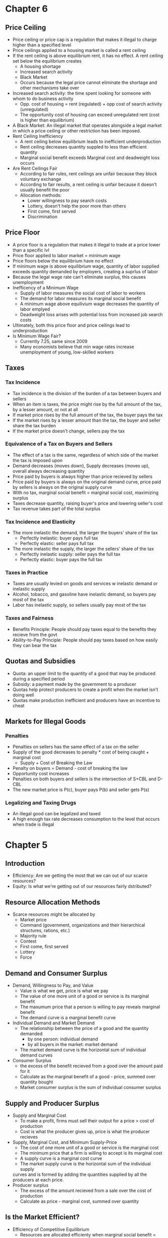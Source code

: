 * Chapter 6
** Price Ceiling 
- Price ceiling or price cap is a regulation that makes it illegal to charge higher than a 
  specified level
- Price ceilings applied to a housing market is called a rent ceiling
- If the rent ceiling is above equilibrium rent, it has no effect. 
 A rent ceiling set below the equilibrium creates
  - A housing shortage
  - Increased search activity
  - Black Market
  - Occurs because the legal price cannot eliminate the shortage and other mechanisms take over
- Increased search activity: the time spent looking for someone with whom to do business activity
  - Opp. cost of housing = rent (regulated) + opp cost of search activity (unregulated)
  - The opportunity cost of housing can exceed unregulated rent (cost is higher than equilibrium)
- A Black Market: An illegal market that operates alongside a legal market in which a price ceiling
  or other restriction has been imposed.
- Rent Ceiling Inefficiency
  - A rent ceiling below equilibrium leads to inefficient underproduction
  - Rent ceiling decreases quantity suppled to less than efficient quantity
  - Marginal social benefit exceeds Marginal cost and deadweight loss occurs
- Are Rent Ceilings Fair
  - According to fair rules, rent ceilings are unfair because they block voluntary exchange
  - According to fair results, a rent ceiling is unfair because it doesn't usually benefit the poor
  - Allocation methods:
    - Lower willingness to pay search costs
    - Lottery, doesn't help the poor more than others
    - First come, first served
    - Discrimination
** Price Floor
- A price floor is a regulation that makes it illegal to trade at a price lower than a specific lvl
- Price floor applied to labor market = minimum wage
- Price floors below the equilibrium have no effect
- If minimum wage is above equilibrium wage, quantity of labor supplied exceeds quantity demanded
  by employers, creating a suprlus of labor
- Because the legal wage rate can't eliminate surplus, this causes unemployment
- Inefficency of a Minimum Wage
  - Supply of labor measures the social cost of labor to workers
  - The demand for labor measures its marginal social benefit
  - A minimum wage above equilivium wage decreases the quantity of labor emplyed
  - Deadweight loss arises with potential loss from increased job search costs
- Ultimately, both this price floor and price ceilings lead to underproduction
- Is Minimum Wage Fair?
  - Currently 7.25, same since 2009
  - Many economists believe that min wage rates increase unemployment of young, low-skilled workers
** Taxes
*** Tax Incidence
- Tax incidence is the division of the burden of a tax between buyers and sellers
- When an item is taxes, the price might rise by the full amount of the tax, by a lesser amount,
  or not at all
- If market price rises by the full amount of the tax, the buyer pays the tax
- If the market rises by a lesser amount than the tax, the buyer and seller share the tax burden
- If the market price doesn't change, sellers pay the tax
*** Equivalence of a Tax on Buyers and Sellers
- The effect of a tax is the same, regardless of which side of the market the tax is imposed upon
- Demand decreases (moves down), Supply decreases (moves up), overall always decreasing quantity
- Price paid by buyers is always higher than price recieved by sellers
- Price paid by buyers is always on the original demand curve, price paid by sellers is 
  always on the original supply curve
- With no tax, marginal social benefit = marginal social cost, maximizing surplus
- Taxes decrease quantity, raising buyer's price and lowering seller's cost
- Tax revenue takes part of the total surplus
*** Tax Incidence and Elasticity
- The more inelastic the demand, the larger the buyers' share of the tax
  - Perfectly inelastic: buyer pays full tax
  - Perfectly elastic: seller pays full tax
- The more inelastic the supply, the larger the sellers' share of the tax
  - Perfectly inelastic supply: seller pays the full tax
  - Perfectly elastic: buyer pays the full tax
*** Taxes in Practice
- Taxes are usually levied on goods and services w inelastic demand or inelastic supply
- Alcohol, tobacco, and gasoline have inelastic demand, so buyers pay most of the tax
- Labor has inelastic supply, so sellers usually pay most of the tax
*** Taxes and Fairness
- Benefits Principle: People should pay taxes equal to the benefits they recieve from the govt
- Ability-to-Pay Principle: People should pay taxes based on how easily they can bear the tax
** Quotas and Subsidies
- Quota: an upper limit to the quantity of a good that may be produced during a specified period
- Subsidy: a payment made by the government to a producer
- Quotas help protect producers to create a profit when the market isn't doing well
- Quotas make production inefficient and producers have an incentive to cheat
** Markets for Illegal Goods
*** Penalties
- Penalties on sellers has the same effect of a tax on the seller
- Supply of the good decreases to penalty * cost of being caught + marginal cost 
  - Supply + Cost of Breaking the Law
- Penalty on buyers = Demand - cost of breaking the law
- Opportunity cost increases
- Penalties on both buyers and sellers is the intersection of S+CBL and D-CBL
- The new market price is P(c), buyer pays P(b) and seller gets P(s)
*** Legalizing and Taxing Drugs
- An illegal good can be legalized and taxed
- A high enough tax rate decreases consumption to the level that occurs when trade is illegal
* Chapter 5
** Introduction
- Efficiency: Are we getting the most that we can out of our scarce resources?
- Equity: Is what we're getting out of our resources fairly dstributed?
** Resource Allocation Methods
- Scarce resources might be allocated by
  - Market price
  - Command (government, organizations and their hierarchical structures, rations, etc.)
  - Majority rule
  - Contest
  - First come, first served
  - Lottery
  - Force
** Demand and Consumer Surplus
- Demand, Willingness to Pay, and Value
  - Value is what we get, price is what we pay
  - The value of one more unit of a good or service is its marginal benefit
  - The maxumum price that a person is willing to pay reveals marginal benefit
  - The demand curve is a marginal benefit curve
- Individual Demand and Market Demand
  - The relationship between the price of a good and the quantity demanded
    - by one person: individual demand
    - by all buyers in the market: market demand
  - The market demand curve is the horizontal sum of individual demand curves
- Consumer Surplus
  - the excess of the benefit recieved from a good over the amount paid for it
  - Calculate as the marginal benefit of a good - price, summed over quantity bought
  - Market consumer surplus is the sum of individual consumer surplus
** Supply and Producer Surplus
- Supply and Marginal Cost
  - To make a profit, firms must sell their output for a price > cost of production
  - Cost is what the producer gives up, price is what the producer recieves
- Supply, Marginal Cost, and Minimum Supply-Price
  - The cost of one more unit of a good or service is the marginal cost
  - The minimum price that a firm is willing to accept is its marginal cost
  - A supply curve is a marginal cost curve
  - The market supply curve is the horizontal sum of the individual supply
  curves and is formed by adding the quantities supplied by all the producers at each price.
- Producer surplus
  - The excess of the amount recieved from a sale over the cost of production
  - Calculate as price - marginal cost, summed over quantity
** Is the Market Efficient?
- Efficiency of Competitive Equilibrium
  - Resources are allocated efficienty when marginal social benefit = marginal social cost
  - If nobody other than producers and consumers are effected, the competitive equilibrium
    can allocate resources efficiently
** Underproduction and Overproduction
- Market failure occurs upon an inefficient outcome (overproduction or underproduction)
- Deadweight loss is the quantification of inefficiency by calculating the area of the 
  full triangle before or after the equilibrium on a marginal social benefit & cost curve
** Market Failure
- Sources of Market Failure:
  - Price and quantity regulations -> blocks price & production, leads to underproduction
  - Taxes and subsidies -> taxes lead to underproduction, subsidies lead to overproduction
  - Externalities -> a cost/benefot affecting someone other than seller/buyer, leads to either
    underproduction or overproduction
  - Public Goods and Common Resources
    - Public goods: benefit everyone, nobody can be excluded. Nobody wants to pay for a public
      good, leading to underproduction.
    - Common resouce: owned by nobody, but can be used by everyone. Leads to tragedy of the commons
      and overproduction
    - Monopoly -> self-interest to produce profits results in underproduction
    - High Transaction costs -> leads to underproduction
** Fairness
- Ideas of fairness can be divided into two rules
  - Not fair if the result isn't fair
    - Utilitarianism: greatest happiness for greatest number
  - Not far if the rules aren't fair
*** It's not Fair if the Results aren't Fair
- If everyone gets the same marginal utility from a given amount of income, and 
  if the marginal benefit of income decreases as income increases, then taking a dollar from a 
  richer person and giving it to a poorer person increases total benefit
- Only when income is equally distributed has the greatest happiness been achieved
- Utlitarianism ignores the cost of making income transfers
- Recognizing these costs leads to the big tradeoff between efficiency and fairness
*** It's not Fair if Rules aren't Fair
- Symmetry principle: the requirement that people in similar situation be treated similarly
- Nozick suggests that fairness is based on two rules
  - The state must create and enforce laws that establish/protect private property
  - Private property may be transferred form one person to another only by voluntary exchange
* Chapter 4
** Introduction to Elasticity
- closeness of substitutes is critical to understanding elasticity of supply and demand
** Elasticity of Demand
*** Calculting Elasticity of Demand
- Price elasticity of demand is a unit free measure of the responsiveness of quantity 
  demanded to a change in price when all other influences stay the same
- percentage change in quantity demanded/percentage change in price
- percent change in price is calculated as change in price/average of two goods/services
*** Inelastic and Elastic Demand
- Demand can be inelastic, unit elastic, or elastic
- Elasticity can range from 0 to infinity
- If quantity demanded doesn't change when the price changes, price elasticity = 0 and the good
  has perfectly inelastic demand (Vertical demand curve)
- If price elasticity equals exactly one, the good has unit elastic demand
- If price elasticity of demand is less than 1 then the good has inelastic demand
- If price elasticity is greater than 1, then the good has an elastic demand
- If the price elasticity is infinity, the good has a perfectly 
  elastic demand (Horizontal demand curve)
** Factors Influencing Elasticity of Demand
*** Closeness of substitutes
- the closer the substitutes, the more elastic the demand for a good or service
- necessities, such as food or housing, generally have an inelastic demands
- luxuries, such as exotic vacations, generally have elastic demand
*** Proportion of Income Spent on Good
- The greater the portion of income consumers spend on a good, the larger the elasticity of demand 
*** Time Elapsed Since Price Change
- The more time consumers have to adjust to a price change or the longer the good can be stored
  without losing its value, the more elastic the demand for the good
** Elasticity on a Linear Demand Curve & Total Revenue Test
- At the midpoint of a linear demand curve, demand is unit elastic
- At prices above the midpoint, demand is elastic
- At prices below the midpoint, demand is inelastic
*** Total Revenue and Elasticity
- Total revenue from the sale of a good or service = price of good * quantity sold
- Raising the price doesn't always increase total revenue
- If demand is elastic, a 1% price cut increases quantity sold by >1%, total revenue decreases
- If demand is inelastic, a 1% price cut increases the quantity <1%, total revenue decreases
- If demand is unit elastic a 1% price cut increases the quantity sold by 1%, total revenue same
*** Total Revenue Test
- a method of estimating the price elasticity of demand by
  observing the change in total revenue that results from a price change
- If a price cut increases total revenue, demand is elastic
- If price cut decreases total revenue demand is inelastic
- If a price cut doesn't change total revenue, demand is unit elastic
- On a bell curve, increase shows elastic, decrease shows inelastic, and peak is unit elastic
** Income Elasticity and Cross Elasticity of Demand
*** Income Elasticity
- Income elasticity of demand measures how the quantity demanded responds to a change in income
  - % change in quantity demanded/ % change in income
- If income elasticity is >1, demand is income elastic and the good is a normal good
- If the income elasticity is 0<x<1, demand is income inelastic and the good is normal elastic
- If income elasticity is <0, the good is an inferior good
*** Cross Elasticity of Demand
- Measure of the responsiveness of demand to change in the price of a substitute/complement 
  - % change in quantity demanded/ % change in price of substitute/complement
- Cross elasticity of demand is:
  - positive for a substitute
  - negative for a complement
** Elasticity of Supply
- Elasticity of supply: measures the responsiveness of quantity suppled to a change in price
  - % change in quantity supplied / % change in price
- Supply is perfectly inelastic when supply curve is vertical and elasticity = 0
- Supply is unit elastic if the supply curve is linear and passes through the origin 
- Supply is perfectly elastic when the supply curve is elastic and the elasticity = infinity
*** Factors Influencing Elasticity of Supply
- Depends on
  - Resource substitution possibilities
    - The easier it is to substitute among resources used, the greater the elasticity of supply
  - Time frame for supply decision
    - Momentary supply - perfectly inelastic for physical goods
    - Short-run supply is somewhat elastoc
    - Long-run supply is the most elastic
* Chapter 3
** Introduction
- Markets are any arrangements that enable buyers and sellers to get information
  and do business with each other
- Competitive Market: many buyers and many sellers so no single buyer or seller can
  influence prices
** Demand
- Reflects the buyers' side of the market
- If you demand something, you
  - want it
  - can afford it
  - have a definite plan to buy it
- Quantity demanded: amount that consumers plan to buy 
  during a particular time @ a particular price
- Law of Demand: other things remaining the same, the higher the price of a good, the smaller
  the quantity demanded (and vice versa)
- Substitution Effect: when the relative price of a good rises, people seek substitutes so
  the quantity demanded decreases
- When the price of a good rises relative to income, people cannot afford all the things
  they previously bought so quantity demanded decreases
- Demand Curve and Demand Schedule
  - the term demand refers to the entire relationship between good and quantity demanded
- Demand Curve: exhibits relationshit between quantity demanded and price when all other
  consumers' planned purchases remain constant
- Willingess and Ability to Pay
  - The smaller the quantity available, the higher the price someone is willing to pay for
    another unit
  - Willingness to pay measures marginal benefit
- Changes in Demand: when some influence on buying plans other than price changes, there is a
  shift in demand for that good
- 6 factors influencing demand:
  - Price of related goods
    - substitutes - good that can be used in place of another
    - complement - good that is used in conjunction with another
    - If $ substitute inc or $ complement dec, demand of good inc
    - if $ substitute dec or $ complement inc, demand of good dec
  - Expected future prices
    - if expected future price inc, current demand inc
    - if expected future price dec, current demand dec
  - Income
    - normal good: a good for which demand inc as income inc
    - inferior good: a good for which demand dec as income inc
    - if expected future income increases/credit is easier to get, current demand inc
  - Population
    - The higher the population, the higher the demand
  - Preferences
    - People with the same income have different demands if they have different preferences
** Supply
- If a firm is a supplier, they
  - have the resources and tech to produce it
  - can profit from producing it
  - has a definite plan to produce and sell it
- Quantity supplied: the amount producers plan to sell during a given time at a particular price
- Law of Supply: Other things remaning the same, the higher the price of a good, the greater the
  quantity supplied (and vice versa).
- Supply Curve and Supply Schedule
  - Minimum supply price: As quantity produced inc, marginal cost inc.
  - The lowest price at which someone is willing to sell an additional unit rises
  - This lowest price is called the marginal cost
- Changes in Supply
  - Increases in supply shifts the curve to the right (and vice versa)
- Factors that affect Supply
  - Prices of factors of production
    - If the price of an input inc, supply dec; curve shifts left
  - Prices of related goods produced
    - denoted by substitute for production, not just substitute
    - supply of a good inc if price of a substitute dec
    - complements in production: goods that must be produced together (beef & leather)
    - supply of a good inc if the price of a complement in production inc
  - Expected Future Prices
    - If expected future price inc, current supply dec
  - Number of Suppliers
    - as number of suppliers inc, supply inc
  - Technology
    - Advances in technology lower the cost of making existing products
    - inc in technology means inc in supply
  - State of Nature
    - natural forces and disasters can dec supply
** Equilibrium
- Equilibrium: a situation in which opposing forces balance each other
- Equilibrium Price: the price at which quantity demanded = quantity supplied
- Equilibrium Quantity: quantity bought and sold at equilibrium cost
- Price Regulation
  - Price regulates buying and selling plans
  - Price adjusts when plans don't match
- Price adjustments
  - Surplus forces prices down
  - Shortage forces prices up
- Increases in demand
  - When demand increases without changes in supply, shortages occur
  - Price therefore increaes
- Decrease in demand
  - At the original price, there is a surplus
  - Price therefore falls
- Increase in supply
  - At the original price, there is a surplus
  - Price therefore falls
- Decrease in supply
  - At the original price, there is a shortage
  - Price therefore increases
* Chapter 2
** Production Possibilities Frontier
- PPF is the boundary between combinations of goods and services that can and can't be prodiced
- Points outside the PPF are unattainable
*** Production Efficiency
- We can achieve production efficiency if we cannt make more of one good without making les
  of another such good.
- All points on the PPF are efficient, while all points within the PPF are inefficient
** Opportunity Cost on the PPF
- Every choice/movement along the PPF is an opportunity cost
- Opportunity Cost = Amnt given up/Amnt gained
- Opportunity cost increases as we move along the PPF
  - Because resources are not equally productive for all activities, the PPF bows outwards
  - The outward bow of the PPF means that as the quantity of each good increases, so does 
    the opportunity cost
** Marginal Costs
- Marginal Cost: The opportunity cost of producing one more unit of that good
- Marginal Cost curve slopes upward for the same reason that the PPF bows outward
** Marginal Benefits
- Preferences: A description of a person's likes and dislikes
- Marignal benefit: the benefit recieved from consuming one more unit of that good
- Marginal benefot is measured by the amount that a person is willing to pay for one more unit
  of a particular good or service
- Principle of Decreasing Marginal Benefit: The more we have of any good, the smaller the marginal
  benefit of that good
** Allocative Efficiency
- When we cannot produce more of any one good without giving up some other good that we value
  more highly
- Point at which marginal cost and marginal benefit curve meet
** Comparative & Absolute advantage
- Comparative advantage: When a person can perform an activity at a lower opportunity cost than
  anyone else
- Absolute advantage: When a person is more productiv than others
** Economic Growth
- Two key factors:
  - Technnological Change
  - Capital accumulation (growth of capital resources)
- Economic growth is not free, investing in tech and capital costs production today but helps
  production tomorrow through smart investment
** Cricular Flow Model
- Need:
  - Firms (take input, make output)
  - Markets
  - Property Rights
  - Money
* Chapter 1
** Scarcity
- all economic questions arise because we want more than we can get
- inability to satisfy all wants because of scarcity
- scarcity = limited resources
** Definition of Economics
- because we face scarcity, we must make choices
- incentive = a reward that encourages an action or a penalty that discourages an action
- economics is the social science that studies the choices that individuals, businesses, etc.
 make as they cope with scarcity and the incentives that influence and reconcile those choices
- Economics divides into two parts:
  - Microeconomics = study of choices that individuals and businesses make & how those choices
    interact with markets and the influence of governments
  - Macroeconomics = the study of the performance of national and global economies
** 6 Key Ideas
- a choice is a tradeoff: ever choice is an exchange giving up one thing for another
- making a rational choice: a rational choice compares costs and benefits, maximizing benefit
- benefit = what you gain: the gain or pleasure something brings about, determined by preferences
  - preferences = what a person likes, dislikes, and the intensity of those feelings
- cost = what must be given up
   - opportunity cost = highest val alternative that must be given up
- choosing at the margin: the benefit of pursuing an incremental increase in some action
  is marginal benefit of that action
  - the opportunity cost of pursuing an incremental increase in some action is marginal cost
  - if marginal benefit > marginal cost, rational choice is to do more of that action
- choices respond to incentives: a change in marginal cost/benefit changes our incentives & choices
** Positive & Normative
- economists distinguish between two types of statements: 
  - positive statements: can be tested by checking the facts
  - normative statements: express an untestable opinion
- economists as social scientists
  - economists test economic models
  - economic model = a description of some aspect of the world w only the necessary features
- economists as policy advisors
** Resources & Highest Valued Use
- the scope of economics: 
  - how do choices end up determining "what, how, and for whom" goods and services get produced
- goods and services are produced using productive resources called factors of production
  - land
  - labor
  - capital
  - entrepreneurship
- who gets goods and services depends on income
  - land earns rent, labor earns wages, capital earns interest, entrepreneruship earns profit
- **resources gravitate towards their highest value use** 
** Self Interest & Social Interest
- self interest = choices that are made because you think they are the best for you
- social interest = choices that are best for society as a whole
- social interest has two dimensions: 
  - efficiency: resource use is efficient if it is not possible to make someone better off without
    making someone else worse off (no waste to be eliminated)
  - fair shares/equity: refers to the fairness with which resource division occurs in a society
- tension between self & social interest: information revolution, climate change, globalization
  
